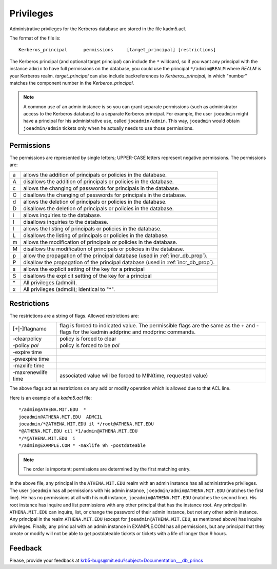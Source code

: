 .. _privileges:

Privileges
==========

Administrative privileges for the Kerberos database are stored in the
file kadm5.acl.

The format of the file is::

     Kerberos_principal      permissions     [target_principal] [restrictions]

The Kerberos principal (and optional target principal) can include the
``*`` wildcard, so if you want any principal with the instance
``admin`` to have full permissions on the database, you could use the
principal ``*/admin@REALM`` where *REALM* is your Kerberos realm.
*target_principal* can also include backreferences to
*Kerberos_principal*, in which "number" matches the component number
in the *Kerberos_principal*.

.. note:: A common use of an admin instance is so you can grant
          separate permissions (such as administrator access to the
          Kerberos database) to a separate Kerberos principal. For
          example, the user ``joeadmin`` might have a principal for
          his administrative use, called ``joeadmin/admin``.  This
          way, ``joeadmin`` would obtain ``joeadmin/admin`` tickets
          only when he actually needs to use those permissions.


Permissions
-----------

The permissions are represented by single letters; UPPER-CASE letters
represent negative permissions.  The permissions are:

=== =====================================
a    allows the addition of principals or policies in the database.
A    disallows the addition of principals or policies in the database.
c    allows the changing of passwords for principals in the database.
C    disallows the changing of passwords for principals in the database.
d    allows the deletion of principals or policies in the database.
D    disallows the deletion of principals or policies in the database.
i    allows inquiries to the database.
I    disallows inquiries to the database.
l    allows the listing of principals or policies in the database.
L    disallows the listing of principals or policies in the database.
m    allows the modification of principals or policies in the database.
M    disallows the modification of principals or policies in the database.
p    allow the propagation of the principal database (used in :ref:`incr_db_prop`).
P    disallow the propagation of the principal database (used in :ref:`incr_db_prop`).
s    allows the explicit setting of the key for a principal
S    disallows the explicit setting of the key for a principal
\*   All privileges (admcil).
x    All privileges (admcil); identical to "\*".
=== =====================================


Restrictions
------------

The restrictions are a string of flags.  Allowed restrictions are:

======================== ============================
[+\|-]flagname             flag is forced to indicated value. The permissible flags are the same as the + and - flags for the kadmin addprinc and modprinc commands.
-clearpolicy               policy is forced to clear
-policy *pol*              policy is forced to be *pol*
-expire time
-pwexpire time
-maxlife time
-maxrenewlife time        associated value will be forced to MIN(time, requested value)
======================== ============================

The above flags act as restrictions on any add or modify operation
which is allowed due to that ACL line.

Here is an example of a *kadm5.acl* file::

    */admin@ATHENA.MIT.EDU  *
    joeadmin@ATHENA.MIT.EDU  ADMCIL
    joeadmin/*@ATHENA.MIT.EDU il */root@ATHENA.MIT.EDU
    *@ATHENA.MIT.EDU cil *1/admin@ATHENA.MIT.EDU
    */*@ATHENA.MIT.EDU  i
    */admin@EXAMPLE.COM * -maxlife 9h -postdateable

.. note:: The order is important; permissions are determined by the
          first matching entry.

In the above file, any principal in the ``ATHENA.MIT.EDU`` realm with
an admin instance has all administrative privileges.  The user
``joeadmin`` has all permissions with his admin instance,
``joeadmin/admin@ATHENA.MIT.EDU`` (matches the first line).  He has no
permissions at all with his null instance, ``joeadmin@ATHENA.MIT.EDU``
(matches the second line).  His root instance has inquire and list
permissions with any other principal that has the instance root.  Any
principal in ``ATHENA.MIT.EDU`` can inquire, list, or change the
password of their admin instance, but not any other admin instance.
Any principal in the realm ``ATHENA.MIT.EDU`` (except for
``joeadmin@ATHENA.MIT.EDU``, as mentioned above) has inquire
privileges.  Finally, any principal with an admin instance in
EXAMPLE.COM has all permissions, but any principal that they create or
modify will not be able to get postdateable tickets or tickets with a
life of longer than 9 hours.


Feedback
--------

Please, provide your feedback at
krb5-bugs@mit.edu?subject=Documentation___db_princs
